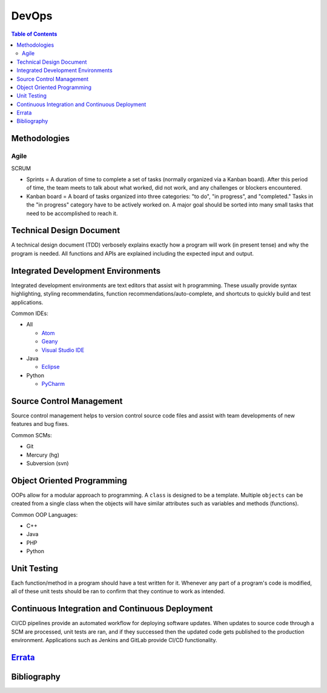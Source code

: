 DevOps
======

.. contents:: Table of Contents

Methodologies
-------------

Agile
~~~~~

SCRUM

-  Sprints = A duration of time to complete a set of tasks (normally organized via a Kanban board). After this period of time, the team meets to talk about what worked, did not work, and any challenges or blockers encountered.
-  Kanban board = A board of tasks organized into three categories: "to do", "in progress", and "completed." Tasks in the "in progress" category have to be actively worked on. A major goal should be sorted into many small tasks that need to be accomplished to reach it.

Technical Design Document
--------------------------

A technical design document (TDD) verbosely explains exactly how a program will work (in present tense) and why the program is needed. All functions and APIs are explained including the expected input and output.

Integrated Development Environments
-----------------------------------

Integrated development environments are text editors that assist wit h programming. These usually provide syntax highlighting, styling recommendatins, function recommendations/auto-complete, and shortcuts to quickly build and test applications.

Common IDEs:

-  All

   -  `Atom <https://ide.atom.io/>`__
   -  `Geany <https://www.geany.org/>`__
   -  `Visual Studio IDE <https://visualstudio.microsoft.com/>`__

-  Java

   -  `Eclipse <https://www.eclipse.org/getting_started/>`__

-  Python

   -  `PyCharm <https://www.jetbrains.com/pycharm/>`__

Source Control Management
-------------------------

Source control management helps to version control source code files and assist with team developments of new features and bug fixes.

Common SCMs:

-  Git
-  Mercury (hg)
-  Subversion (svn)

Object Oriented Programming
---------------------------

OOPs allow for a modular approach to programming. A ``class`` is designed to be a template. Multiple ``objects`` can be created from a single class when the objects will have similar attributes such as variables and methods (functions).

Common OOP Languages:

-  C++
-  Java
-  PHP
-  Python

Unit Testing
------------

Each function/method in a program should have a test written for it. Whenever any part of a program's code is modified, all of these unit tests should be ran to confirm that they continue to work as intended.

Continuous Integration and Continuous Deployment
------------------------------------------------

CI/CD pipelines provide an automated workflow for deploying software updates. When updates to source code through a SCM are processed, unit tests are ran, and if they successed then the updated code gets published to the production environment. Applications such as Jenkins and GitLab provide CI/CD functionality.


`Errata <https://github.com/ekultails/rootpages/commits/master/src/devops.rst>`__
----------------------------------------------------------------------------------

Bibliography
------------
